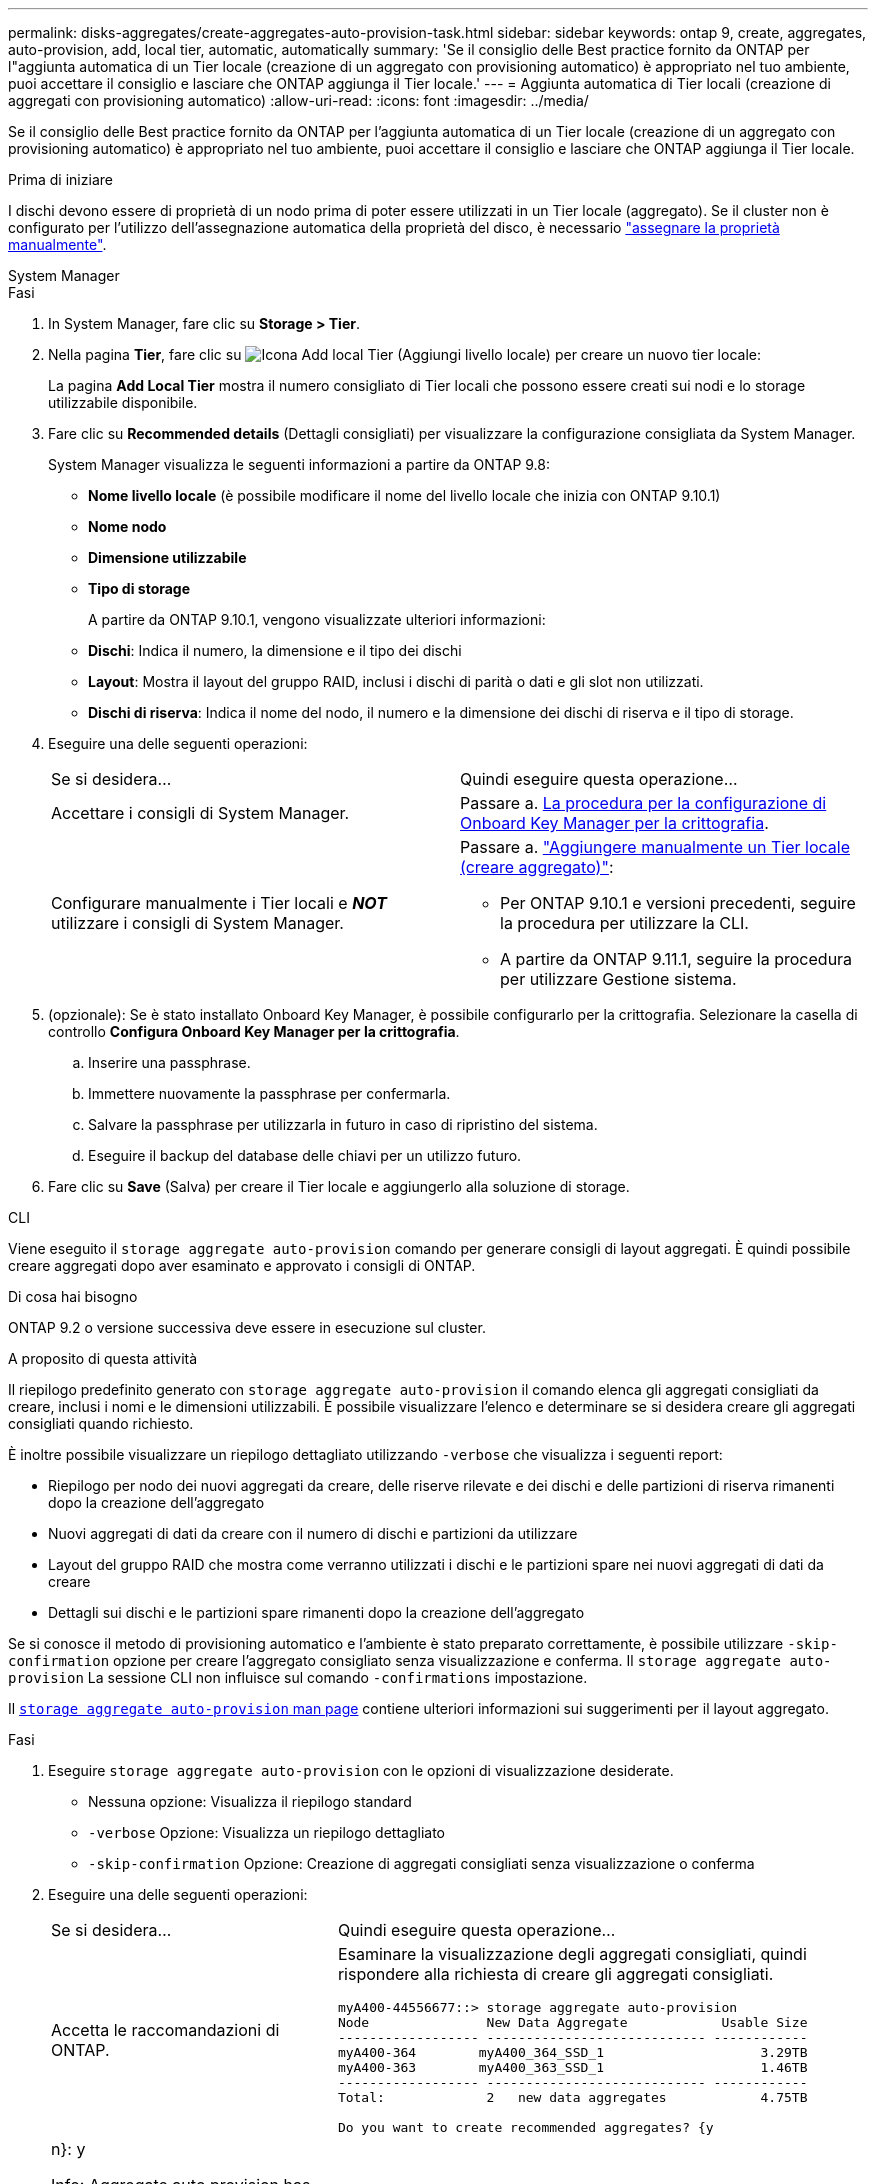 ---
permalink: disks-aggregates/create-aggregates-auto-provision-task.html 
sidebar: sidebar 
keywords: ontap 9, create, aggregates, auto-provision, add, local tier, automatic, automatically 
summary: 'Se il consiglio delle Best practice fornito da ONTAP per l"aggiunta automatica di un Tier locale (creazione di un aggregato con provisioning automatico) è appropriato nel tuo ambiente, puoi accettare il consiglio e lasciare che ONTAP aggiunga il Tier locale.' 
---
= Aggiunta automatica di Tier locali (creazione di aggregati con provisioning automatico)
:allow-uri-read: 
:icons: font
:imagesdir: ../media/


[role="lead"]
Se il consiglio delle Best practice fornito da ONTAP per l'aggiunta automatica di un Tier locale (creazione di un aggregato con provisioning automatico) è appropriato nel tuo ambiente, puoi accettare il consiglio e lasciare che ONTAP aggiunga il Tier locale.

.Prima di iniziare
I dischi devono essere di proprietà di un nodo prima di poter essere utilizzati in un Tier locale (aggregato).  Se il cluster non è configurato per l'utilizzo dell'assegnazione automatica della proprietà del disco, è necessario link:manual-assign-disks-ownership-prep-task.html["assegnare la proprietà manualmente"].

[role="tabbed-block"]
====
.System Manager
--
.Fasi
. In System Manager, fare clic su *Storage > Tier*.
. Nella pagina *Tier*, fare clic su image:icon-add-local-tier.png["Icona Add local Tier (Aggiungi livello locale)"] per creare un nuovo tier locale:
+
La pagina *Add Local Tier* mostra il numero consigliato di Tier locali che possono essere creati sui nodi e lo storage utilizzabile disponibile.

. Fare clic su *Recommended details* (Dettagli consigliati) per visualizzare la configurazione consigliata da System Manager.
+
System Manager visualizza le seguenti informazioni a partire da ONTAP 9.8:

+
** *Nome livello locale* (è possibile modificare il nome del livello locale che inizia con ONTAP 9.10.1)
** *Nome nodo*
** *Dimensione utilizzabile*
** *Tipo di storage*


+
A partire da ONTAP 9.10.1, vengono visualizzate ulteriori informazioni:

+
** *Dischi*: Indica il numero, la dimensione e il tipo dei dischi
** *Layout*: Mostra il layout del gruppo RAID, inclusi i dischi di parità o dati e gli slot non utilizzati.
** *Dischi di riserva*: Indica il nome del nodo, il numero e la dimensione dei dischi di riserva e il tipo di storage.


. Eseguire una delle seguenti operazioni:
+
|===


| Se si desidera… | Quindi eseguire questa operazione… 


 a| 
Accettare i consigli di System Manager.
 a| 
Passare a. <<step5-okm-encrypt,La procedura per la configurazione di Onboard Key Manager per la crittografia>>.



 a| 
Configurare manualmente i Tier locali e *_NOT_* utilizzare i consigli di System Manager.
 a| 
Passare a. link:create-aggregates-manual-task.html["Aggiungere manualmente un Tier locale (creare aggregato)"]:

** Per ONTAP 9.10.1 e versioni precedenti, seguire la procedura per utilizzare la CLI.
** A partire da ONTAP 9.11.1, seguire la procedura per utilizzare Gestione sistema.


|===
. [[step5-okkm-Encrypt]] (opzionale): Se è stato installato Onboard Key Manager, è possibile configurarlo per la crittografia. Selezionare la casella di controllo *Configura Onboard Key Manager per la crittografia*.
+
.. Inserire una passphrase.
.. Immettere nuovamente la passphrase per confermarla.
.. Salvare la passphrase per utilizzarla in futuro in caso di ripristino del sistema.
.. Eseguire il backup del database delle chiavi per un utilizzo futuro.


. Fare clic su *Save* (Salva) per creare il Tier locale e aggiungerlo alla soluzione di storage.


--
.CLI
--
Viene eseguito il `storage aggregate auto-provision` comando per generare consigli di layout aggregati. È quindi possibile creare aggregati dopo aver esaminato e approvato i consigli di ONTAP.

.Di cosa hai bisogno
ONTAP 9.2 o versione successiva deve essere in esecuzione sul cluster.

.A proposito di questa attività
Il riepilogo predefinito generato con `storage aggregate auto-provision` il comando elenca gli aggregati consigliati da creare, inclusi i nomi e le dimensioni utilizzabili. È possibile visualizzare l'elenco e determinare se si desidera creare gli aggregati consigliati quando richiesto.

È inoltre possibile visualizzare un riepilogo dettagliato utilizzando `-verbose` che visualizza i seguenti report:

* Riepilogo per nodo dei nuovi aggregati da creare, delle riserve rilevate e dei dischi e delle partizioni di riserva rimanenti dopo la creazione dell'aggregato
* Nuovi aggregati di dati da creare con il numero di dischi e partizioni da utilizzare
* Layout del gruppo RAID che mostra come verranno utilizzati i dischi e le partizioni spare nei nuovi aggregati di dati da creare
* Dettagli sui dischi e le partizioni spare rimanenti dopo la creazione dell'aggregato


Se si conosce il metodo di provisioning automatico e l'ambiente è stato preparato correttamente, è possibile utilizzare `-skip-confirmation` opzione per creare l'aggregato consigliato senza visualizzazione e conferma. Il `storage aggregate auto-provision` La sessione CLI non influisce sul comando `-confirmations` impostazione.

Il link:https://docs.netapp.com/us-en/ontap-cli/storage-aggregate-auto-provision.html[`storage aggregate auto-provision` man page^] contiene ulteriori informazioni sui suggerimenti per il layout aggregato.

.Fasi
. Eseguire `storage aggregate auto-provision` con le opzioni di visualizzazione desiderate.
+
** Nessuna opzione: Visualizza il riepilogo standard
** `-verbose` Opzione: Visualizza un riepilogo dettagliato
** `-skip-confirmation` Opzione: Creazione di aggregati consigliati senza visualizzazione o conferma


. Eseguire una delle seguenti operazioni:
+
[cols="35,65"]
|===


| Se si desidera… | Quindi eseguire questa operazione… 


 a| 
Accetta le raccomandazioni di ONTAP.
 a| 
Esaminare la visualizzazione degli aggregati consigliati, quindi rispondere alla richiesta di creare gli aggregati consigliati.

[listing]
----
myA400-44556677::> storage aggregate auto-provision
Node               New Data Aggregate            Usable Size
------------------ ---------------------------- ------------
myA400-364        myA400_364_SSD_1                    3.29TB
myA400-363        myA400_363_SSD_1                    1.46TB
------------------ ---------------------------- ------------
Total:             2   new data aggregates            4.75TB

Do you want to create recommended aggregates? {y|n}: y

Info: Aggregate auto provision has started. Use the "storage aggregate
      show-auto-provision-progress" command to track the progress.

myA400-44556677::>

----


 a| 
Configurare manualmente i Tier locali e *_NOT_* utilizzare i consigli di ONTAP.
 a| 
Passare a. link:create-aggregates-manual-task.html["Aggiungere manualmente un Tier locale (creare aggregato)"].

|===


--
====
.Informazioni correlate
* link:http://docs.netapp.com/us-en/ontap-cli["Riferimento comandi ONTAP 9"^]

